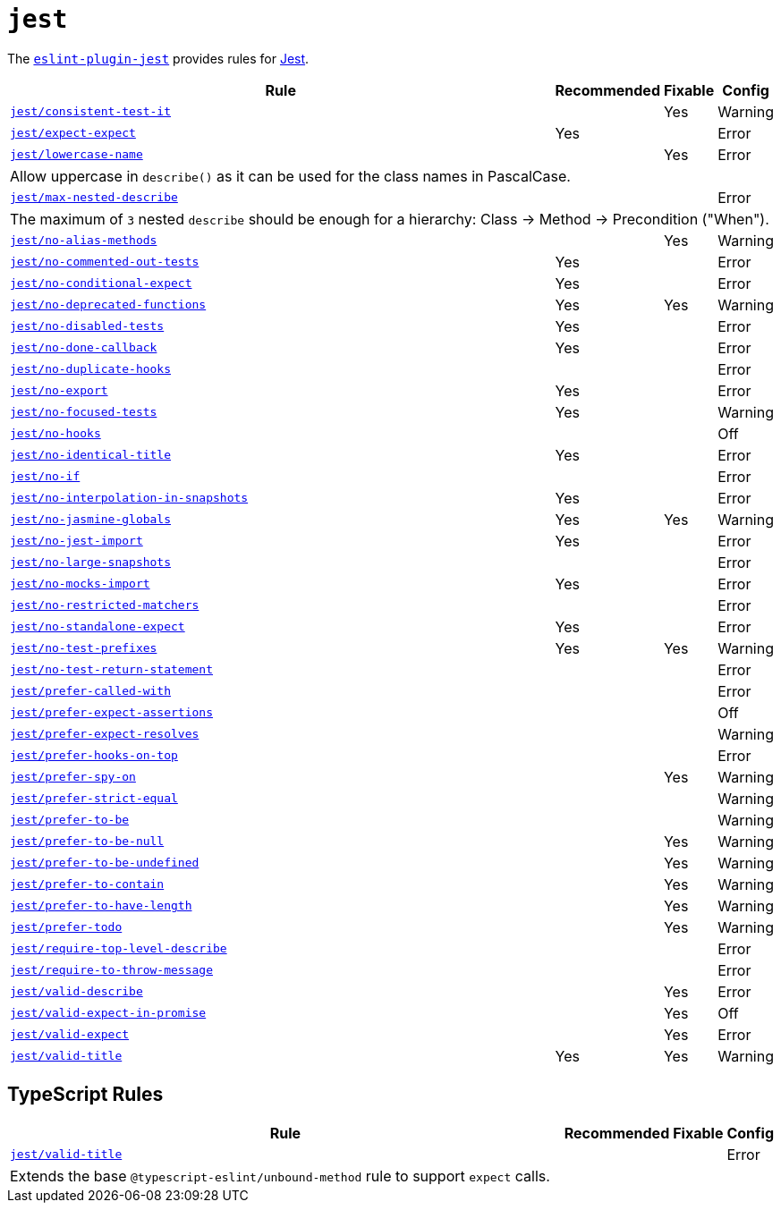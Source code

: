 = `jest`

The `link:https://github.com/jest-community/eslint-plugin-jest[eslint-plugin-jest]` provides rules
for https://jestjs.io[Jest].


[cols="~,1,1,1"]
|===
| Rule | Recommended | Fixable | Config

| `link:https://github.com/jest-community/eslint-plugin-jest/blob/main/docs/rules/consistent-test-it.md[jest/consistent-test-it]`
|
| Yes
| Warning

| `link:https://github.com/jest-community/eslint-plugin-jest/blob/main/docs/rules/expect-expect.md[jest/expect-expect]`
| Yes
|
| Error

| `link:https://github.com/jest-community/eslint-plugin-jest/blob/main/docs/rules/lowercase-name.md[jest/lowercase-name]`
|
| Yes
| Error
4+| Allow uppercase in `describe()` as it can be used for the class names in PascalCase.

| `link:https://github.com/jest-community/eslint-plugin-jest/blob/main/docs/rules/max-nested-describe.md[jest/max-nested-describe]`
|
|
| Error
4+| The maximum of `3` nested `describe` should be enough for a hierarchy: Class → Method → Precondition ("When").

| `link:https://github.com/jest-community/eslint-plugin-jest/blob/main/docs/rules/no-alias-methods.md[jest/no-alias-methods]`
|
| Yes
| Warning

| `link:https://github.com/jest-community/eslint-plugin-jest/blob/main/docs/rules/no-commented-out-tests.md[jest/no-commented-out-tests]`
| Yes
|
| Error

| `link:https://github.com/jest-community/eslint-plugin-jest/blob/main/docs/rules/no-conditional-expect.md[jest/no-conditional-expect]`
| Yes
|
| Error

| `link:https://github.com/jest-community/eslint-plugin-jest/blob/main/docs/rules/no-deprecated-functions.md[jest/no-deprecated-functions]`
| Yes
| Yes
| Warning

| `link:https://github.com/jest-community/eslint-plugin-jest/blob/main/docs/rules/no-disabled-tests.md[jest/no-disabled-tests]`
| Yes
|
| Error

| `link:https://github.com/jest-community/eslint-plugin-jest/blob/main/docs/rules/no-done-callback.md[jest/no-done-callback]`
| Yes
|
| Error

| `link:https://github.com/jest-community/eslint-plugin-jest/blob/main/docs/rules/no-duplicate-hooks.md[jest/no-duplicate-hooks]`
|
|
| Error

| `link:https://github.com/jest-community/eslint-plugin-jest/blob/main/docs/rules/no-export.md[jest/no-export]`
| Yes
|
| Error

| `link:https://github.com/jest-community/eslint-plugin-jest/blob/main/docs/rules/no-focused-tests.md[jest/no-focused-tests]`
| Yes
|
| Warning

| `link:https://github.com/jest-community/eslint-plugin-jest/blob/main/docs/rules/no-hooks.md[jest/no-hooks]`
|
|
| Off

| `link:https://github.com/jest-community/eslint-plugin-jest/blob/main/docs/rules/no-identical-title.md[jest/no-identical-title]`
| Yes
|
| Error

| `link:https://github.com/jest-community/eslint-plugin-jest/blob/main/docs/rules/no-if.md[jest/no-if]`
|
|
| Error

| `link:https://github.com/jest-community/eslint-plugin-jest/blob/main/docs/rules/no-interpolation-in-snapshots.md[jest/no-interpolation-in-snapshots]`
| Yes
|
| Error

| `link:https://github.com/jest-community/eslint-plugin-jest/blob/main/docs/rules/no-jasmine-globals.md[jest/no-jasmine-globals]`
| Yes
| Yes
| Warning

| `link:https://github.com/jest-community/eslint-plugin-jest/blob/main/docs/rules/no-jest-import.md[jest/no-jest-import]`
| Yes
|
| Error

| `link:https://github.com/jest-community/eslint-plugin-jest/blob/main/docs/rules/no-large-snapshots.md[jest/no-large-snapshots]`
|
|
| Error

| `link:https://github.com/jest-community/eslint-plugin-jest/blob/main/docs/rules/no-mocks-import.md[jest/no-mocks-import]`
| Yes
|
| Error

| `link:https://github.com/jest-community/eslint-plugin-jest/blob/main/docs/rules/no-restricted-matchers.md[jest/no-restricted-matchers]`
|
|
| Error

| `link:https://github.com/jest-community/eslint-plugin-jest/blob/main/docs/rules/no-standalone-expect.md[jest/no-standalone-expect]`
| Yes
|
| Error

| `link:https://github.com/jest-community/eslint-plugin-jest/blob/main/docs/rules/no-test-prefixes.md[jest/no-test-prefixes]`
| Yes
| Yes
| Warning

| `link:https://github.com/jest-community/eslint-plugin-jest/blob/main/docs/rules/no-test-return-statement.md[jest/no-test-return-statement]`
|
|
| Error

| `link:https://github.com/jest-community/eslint-plugin-jest/blob/main/docs/rules/prefer-called-with.md[jest/prefer-called-with]`
|
|
| Error

| `link:https://github.com/jest-community/eslint-plugin-jest/blob/main/docs/rules/prefer-expect-assertions.md[jest/prefer-expect-assertions]`
|
|
| Off

| `link:https://github.com/jest-community/eslint-plugin-jest/blob/main/docs/rules/prefer-expect-resolves.md[jest/prefer-expect-resolves]`
|
|
| Warning

| `link:https://github.com/jest-community/eslint-plugin-jest/blob/main/docs/rules/prefer-hooks-on-top.md[jest/prefer-hooks-on-top]`
|
|
| Error

| `link:https://github.com/jest-community/eslint-plugin-jest/blob/main/docs/rules/prefer-spy-on.md[jest/prefer-spy-on]`
|
| Yes
| Warning

| `link:https://github.com/jest-community/eslint-plugin-jest/blob/main/docs/rules/prefer-strict-equal.md[jest/prefer-strict-equal]`
|
|
| Warning

| `link:https://github.com/jest-community/eslint-plugin-jest/blob/main/docs/rules/prefer-to-be.md[jest/prefer-to-be]`
|
|
| Warning

| `link:https://github.com/jest-community/eslint-plugin-jest/blob/main/docs/rules/prefer-to-be-null.md[jest/prefer-to-be-null]`
|
| Yes
| Warning

| `link:https://github.com/jest-community/eslint-plugin-jest/blob/main/docs/rules/prefer-to-be-undefined.md[jest/prefer-to-be-undefined]`
|
| Yes
| Warning

| `link:https://github.com/jest-community/eslint-plugin-jest/blob/main/docs/rules/prefer-to-contain.md[jest/prefer-to-contain]`
|
| Yes
| Warning

| `link:https://github.com/jest-community/eslint-plugin-jest/blob/main/docs/rules/prefer-to-have-length.md[jest/prefer-to-have-length]`
|
| Yes
| Warning

| `link:https://github.com/jest-community/eslint-plugin-jest/blob/main/docs/rules/prefer-todo.md[jest/prefer-todo]`
|
| Yes
| Warning

| `link:https://github.com/jest-community/eslint-plugin-jest/blob/main/docs/rules/require-top-level-describe.md[jest/require-top-level-describe]`
|
|
| Error

| `link:https://github.com/jest-community/eslint-plugin-jest/blob/main/docs/rules/require-to-throw-message.md[jest/require-to-throw-message]`
|
|
| Error

| `link:https://github.com/jest-community/eslint-plugin-jest/blob/main/docs/rules/valid-describe.md[jest/valid-describe]`
|
| Yes
| Error

| `link:https://github.com/jest-community/eslint-plugin-jest/blob/main/docs/rules/valid-expect-in-promise.md[jest/valid-expect-in-promise]`
|
| Yes
| Off

| `link:https://github.com/jest-community/eslint-plugin-jest/blob/main/docs/rules/valid-expect.md[jest/valid-expect]`
|
| Yes
| Error

| `link:https://github.com/jest-community/eslint-plugin-jest/blob/main/docs/rules/valid-title.md[jest/valid-title]`
| Yes
| Yes
| Warning

|===


== TypeScript Rules

[cols="~,1,1,1"]
|===
| Rule | Recommended | Fixable | Config

| `link:https://github.com/jest-community/eslint-plugin-jest/blob/main/docs/rules/unbound-method.md[jest/valid-title]`
|
|
| Error
4+| Extends the base `@typescript-eslint/unbound-method` rule to support `expect` calls.

|===
